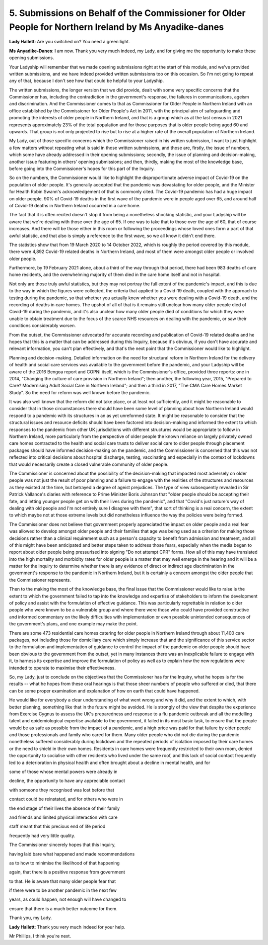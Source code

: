 5. Submissions on Behalf of the Commissioner for Older People for Northern Ireland by Ms Anyadike-danes
=======================================================================================================

**Lady Hallett**: Are you switched on? You need a green light.

**Ms Anyadike-Danes**: I am now. Thank you very much indeed, my Lady, and for giving me the opportunity to make these opening submissions.

Your Ladyship will remember that we made opening submissions right at the start of this module, and we've provided written submissions, and we have indeed provided written submissions too on this occasion. So I'm not going to repeat any of that, because I don't see how that could be helpful to your Ladyship.

The written submissions, the longer version that we did provide, dealt with some very specific concerns that the Commissioner has, including the contradiction in the government's response, the failures in communications, ageism and discrimination. And the Commissioner comes to that as Commissioner for Older People in Northern Ireland with an office established by the Commissioner for Older People's Act in 2011, with the principal aim of safeguarding and promoting the interests of older people in Northern Ireland, and that is a group which as at the last census in 2021 represents approximately 23% of the total population and for those purposes that is older people being aged 60 and upwards. That group is not only projected to rise but to rise at a higher rate of the overall population of Northern Ireland.

My Lady, out of those specific concerns which the Commissioner raised in his written submission, I want to just highlight a few matters without repeating what is said in those written submissions, and those are, firstly, the issue of numbers, which some have already addressed in their opening submissions; secondly, the issue of planning and decision-making, another issue featuring in others' opening submissions; and then, thirdly, making the most of the knowledge base, before going into the Commissioner's hopes for this part of the Inquiry.

So on the numbers, the Commissioner would like to highlight the disproportionate adverse impact of Covid-19 on the population of older people. It's generally accepted that the pandemic was devastating for older people, and the Minister for Health Robin Swann's acknowledgement of that is commonly cited. The Covid-19 pandemic has had a huge impact on older people. 90% of Covid-19 deaths in the first wave of the pandemic were in people aged over 65, and around half of Covid-19 deaths in Northern Ireland occurred in a care home.

The fact that it is often recited doesn't stop it from being a nonetheless shocking statistic, and your Ladyship will be aware that we're dealing with those over the age of 65. If one was to take that to those over the age of 60, that of course increases. And there will be those either in this room or following the proceedings whose loved ones form a part of that awful statistic, and that also is simply a reference to the first wave, so we all know it didn't end there.

The statistics show that from 19 March 2020 to 14 October 2022, which is roughly the period covered by this module, there were 4,892 Covid-19 related deaths in Northern Ireland, and most of them were amongst older people or involved older people.

Furthermore, by 19 February 2021 alone, about a third of the way through that period, there had been 983 deaths of care home residents, and the overwhelming majority of them died in the care home itself and not in hospital.

Not only are those truly awful statistics, but they may not portray the full extent of the pandemic's impact, and this is due to the way in which the figures were collected, the criteria that applied to a Covid-19 death, coupled with the approach to testing during the pandemic, so that whether you actually knew whether you were dealing with a Covid-19 death, and the recording of deaths in care homes. The upshot of all of that is it remains still unclear how many older people died of Covid-19 during the pandemic, and it's also unclear how many older people died of conditions for which they were unable to obtain treatment due to the focus of the scarce NHS resources on dealing with the pandemic, or saw their conditions considerably worsen.

From the outset, the Commissioner advocated for accurate recording and publication of Covid-19 related deaths and he hopes that this is a matter that can be addressed during this Inquiry, because it's obvious, if you don't have accurate and relevant information, you can't plan effectively, and that's the next point that the Commissioner would like to highlight.

Planning and decision-making. Detailed information on the need for structural reform in Northern Ireland for the delivery of health and social care services was available to the government before the pandemic, and your Ladyship will be aware of the 2016 Bengoa report and COPNI itself, which is the Commissioner's office, provided three reports: one in 2014, "Changing the culture of care provision in Northern Ireland"; then another, the following year, 2015, "Prepared to Care? Modernising Adult Social Care in Northern Ireland"; and then a third in 2017, "The CMA Care Homes Market Study". So the need for reform was well known before the pandemic.

It was also well known that the reform did not take place, or at least not sufficiently, and it might be reasonable to consider that in those circumstances there should have been some level of planning about how Northern Ireland would respond to a pandemic with its structures in an as yet unreformed state. It might be reasonable to consider that the structural issues and resource deficits should have been factored into decision-making and informed the extent to which responses to the pandemic from other UK jurisdictions with different structures would be appropriate to follow in Northern Ireland, more particularly from the perspective of older people the known reliance on largely privately owned care homes contracted to the health and social care trusts to deliver social care to older people through placement packages should have informed decision-making on the pandemic, and the Commissioner is concerned that this was not reflected into critical decisions about hospital discharge, testing, vaccinating and especially in the context of lockdowns that would necessarily create a closed vulnerable community of older people.

The Commissioner is concerned about the possibility of the decision-making that impacted most adversely on older people was not just the result of poor planning and a failure to engage with the realities of the structures and resources as they existed at the time, but betrayed a degree of ageist prejudices. The type of view subsequently revealed in Sir Patrick Vallance's diaries with reference to Prime Minister Boris Johnson that "older people should be accepting their fate, and letting younger people get on with their lives during the pandemic", and that "Covid's just nature's way of dealing with old people and I'm not entirely sure I disagree with them", that sort of thinking is a real concern, the extent to which maybe not at those extreme levels but did nonetheless influence the way the policies were being formed.

The Commissioner does not believe that government properly appreciated the impact on older people and a real fear was allowed to develop amongst older people and their families that age was being used as a criterion for making those decisions rather than a clinical requirement such as a person's capacity to benefit from admission and treatment, and all of this might have been anticipated and better steps taken to address those fears, especially when the media began to report about older people being pressurised into signing "Do not attempt CPR" forms. How all of this may have translated into the high mortality and morbidity rates for older people is a matter that may well emerge in the hearing and it will be a matter for the Inquiry to determine whether there is any evidence of direct or indirect age discrimination in the government's response to the pandemic in Northern Ireland, but it is certainly a concern amongst the older people that the Commissioner represents.

Then to the making the most of the knowledge base, the final issue that the Commissioner would like to raise is the extent to which the government failed to tap into the knowledge and expertise of stakeholders to inform the development of policy and assist with the formulation of effective guidance. This was particularly regrettable in relation to older people who were known to be a vulnerable group and where there were those who could have provided constructive and informed commentary on the likely difficulties with implementation or even possible unintended consequences of the government's plans, and one example may make the point.

There are some 473 residential care homes catering for older people in Northern Ireland through about 11,400 care packages, not including those for domiciliary care which simply increase that and the significance of this service sector to the formulation and implementation of guidance to control the impact of the pandemic on older people should have been obvious to the government from the outset, yet in many instances there was an inexplicable failure to engage with it, to harness its expertise and improve the formulation of policy as well as to explain how the new regulations were intended to operate to maximise their effectiveness.

So, my Lady, just to conclude on the objectives that the Commissioner has for the Inquiry, what he hopes is for the results -- what he hopes from these oral hearings is that those sheer numbers of people who suffered or died, that there can be some proper examination and explanation of how on earth that could have happened.

He would like for everybody a clear understanding of what went wrong and why it did, and the extent to which, with better planning, something like that in the future might be avoided. He is strongly of the view that despite the experience from Exercise Cygnus to assess the UK's preparedness and response to a flu pandemic outbreak and all the modelling talent and epidemiological expertise available to the government, it failed in its most basic task, to ensure that the people would be as safe as possible from the impact of a pandemic, and a high price was paid for that failure by older people and those professionals and family who cared for them. Many older people who did not die during the pandemic nonetheless suffered considerably during lockdown and the repeated periods of isolation imposed by their care homes or the need to shield in their own homes. Residents in care homes were frequently restricted to their own room, denied the opportunity to socialise with other residents who lived under the same roof, and this lack of social contact frequently led to a deterioration in physical health and often brought about a decline in mental health, and for

some of those whose mental powers were already in

decline, the opportunity to have any appreciable contact

with someone they recognised was lost before that

contact could be reinstated, and for others who were in

the end stage of their lives the absence of their family

and friends and limited physical interaction with care

staff meant that this precious end of life period

frequently had very little quality.

The Commissioner sincerely hopes that this Inquiry,

having laid bare what happened and made recommendations

as to how to minimise the likelihood of that happening

again, that there is a positive response from government

to that. He is aware that many older people fear that

if there were to be another pandemic in the next few

years, as could happen, not enough will have changed to

ensure that there is a much better outcome for them.

Thank you, my Lady.

**Lady Hallett**: Thank you very much indeed for your help.

Mr Phillips, I think you're next.

